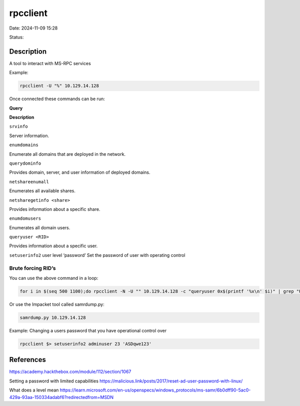 rpcclient
##############

Date: 2024-11-09 15:28

Status:

Description
**************

A tool to interact with MS-RPC services

Example:

.. code-block:: console

   rpcclient -U "%" 10.129.14.128

Once connected these commands can be run:

**Query**

**Description**

``srvinfo``

Server information.

``enumdomains``

Enumerate all domains that are deployed in the network.

``querydominfo``

Provides domain, server, and user information of deployed domains.

``netshareenumall``

Enumerates all available shares.

``netsharegetinfo <share>``

Provides information about a specific share.

``enumdomusers``

Enumerates all domain users.

``queryuser <RID>``

Provides information about a specific user.

``setuserinfo2`` user level ‘password’ Set the password of user with
operating control

Brute forcing RID’s
-------------------

You can use the above command in a loop:

.. code-block:: console



   for i in $(seq 500 1100);do rpcclient -N -U "" 10.129.14.128 -c "queryuser 0x$(printf '%x\n' $i)" | grep "User Name\|user_rid\|group_rid" && echo "";done

Or use the Impacket tool called samrdump.py:

.. code-block:: console

    samrdump.py 10.129.14.128

Example: Changing a users password that you have operational control
over

.. code-block:: console

   rpcclient $> setuserinfo2 adminuser 23 'ASDqwe123'

References
****************
https://academy.hackthebox.com/module/112/section/1067

Setting a password with limited capabilities
https://malicious.link/posts/2017/reset-ad-user-password-with-linux/

What does a level mean
https://learn.microsoft.com/en-us/openspecs/windows_protocols/ms-samr/6b0dff90-5ac0-429a-93aa-150334adabf6?redirectedfrom=MSDN
